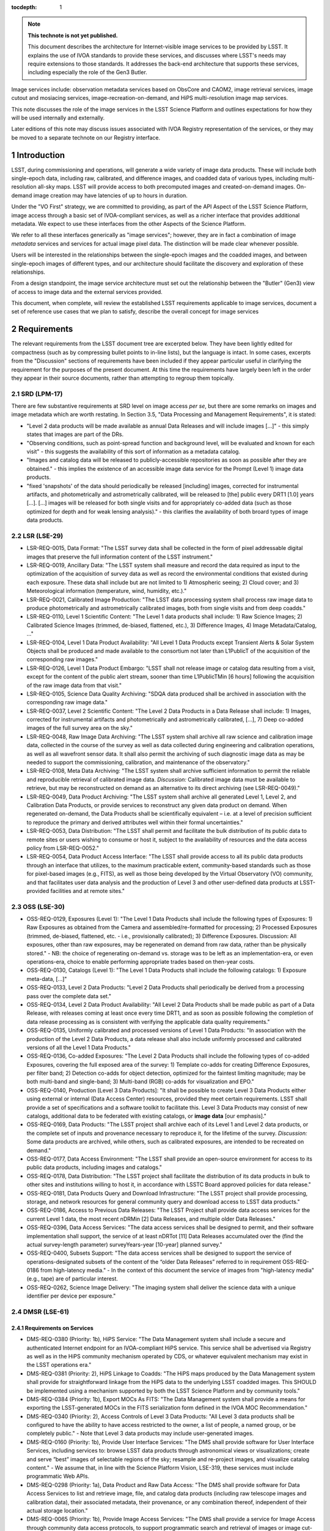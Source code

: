 


..
  Technote content.

  See https://developer.lsst.io/restructuredtext/style.html
  for a guide to reStructuredText writing.

  Do not put the title, authors or other metadata in this document;
  those are automatically added.

  Use the following syntax for sections:

  Sections
  ========

  and

  Subsections
  -----------

  and

  Subsubsections
  ^^^^^^^^^^^^^^

  To add images, add the image file (png, svg or jpeg preferred) to the
  _static/ directory. The reST syntax for adding the image is

  .. figure:: /_static/filename.ext
     :name: fig-label

     Caption text.

   Run: ``make html`` and ``open _build/html/index.html`` to preview your work.
   See the README at https://github.com/lsst-sqre/lsst-technote-bootstrap or
   this repo's README for more info.

   Feel free to delete this instructional comment.

:tocdepth: 1

.. Please do not modify tocdepth; will be fixed when a new Sphinx theme is shipped.

.. sectnum::

.. TODO: Delete the note below before merging new content to the master branch.

.. note::

   **This technote is not yet published.**

   This document describes the architecture for Internet-visible image services to be provided by LSST.  It explains the use of IVOA standards to provide these services, and discusses where LSST's needs may require extensions to those standards.  It addresses the back-end architecture that supports these services, including especially the role of the Gen3 Butler.

Image services include: observation metadata services based on ObsCore and CAOM2, image retrieval services, image cutout and mosiacing services, image-recreation-on-demand, and HiPS multi-resolution image map services.

This note discusses the role of the image services in the LSST Science Platform and outlines expectations for how they will be used internally and externally.

Later editions of this note may discuss issues associated with IVOA Registry representation of the services, or they may be moved to a separate technote on our Registry interface.


Introduction
============

LSST, during commissioning and operations, will generate a wide variety of image data products.
These will include both single-epoch data, including raw, calibrated, and difference images, and coadded data of various types, including multi-resolution all-sky maps.
LSST will provide access to both precomputed images and created-on-demand images.
On-demand image creation may have latencies of up to hours in duration.

Under the "VO First" strategy, we are committed to providing, as part of the API Aspect of the LSST Science Platform, image access through a basic set of IVOA-compliant services, as well as a richer interface that provides additional metadata.
We expect to use these interfaces from the other Aspects of the Science Platform.

We refer to all these interfaces generically as "image services"; however, they are in fact a combination of image *metadata* services and services for actual image pixel data.
The distinction will be made clear whenever possible.

Users will be interested in the relationships between the single-epoch images and the coadded images, and between single-epoch images of different types, and our architecture should facilitate the discovery and exploration of these relationships.

From a design standpoint, the image service architecture must set out the relationship between the "Butler" (Gen3) view of access to image data and the external services provided.

This document, when complete, will review the established LSST requirements applicable to image services, document a set of reference use cases that we plan to satisfy, describe the overall concept for image services


Requirements
============

The relevant requirements from the LSST document tree are excerpted below.
They have been lightly edited for compactness (such as by compressing bullet points to in-line lists), but the language is intact.
In some cases, excerpts from the "Discussion" sections of requirements have been included if they appear particular useful in clarifying the requirement for the purposes of the present document.
At this time the requirements have largely been left in the order they appear in their source documents, rather than attempting to regroup them topically.

SRD (LPM-17)
------------

There are few substantive requirements at SRD level on image access *per se*, but there are some remarks on images and image metadata which are worth restating.
In Section 3.5, "Data Processing and Management Requirements", it is stated:

- "Level 2 data products will be made available as annual Data Releases and will include images [...]" - this simply states that images are part of the DRs.
- "Observing conditions, such as point-spread function and background level, will be evaluated and known for each visit" - this suggests the availability of this sort of information as a metadata catalog.
- "Images and catalog data will be released to publicly-accessible repositories as soon as possible after they are obtained." - this implies the existence of an accessible image data service for the Prompt (Level 1) image data products.
- "fixed 'snapshots' of the data should periodically be released [including] images, corrected for instrumental artifacts, and photometrically and astrometrically calibrated, will be released to [the] public every DRT1 [1.0] years [...].  [...] images will be released for both single visits and for appropriately co-added data (such as those optimized for depth and for weak lensing analysis)." - this clarifies the availability of both broard types of image data products.


LSR (LSE-29)
------------

- LSR-REQ-0015, Data Format: "The LSST survey data shall be collected in the form of pixel addressable digital images that preserve the full information content of the LSST instrument."
- LSR-REQ-0019, Ancillary Data: "The LSST system shall measure and record the data required as input to the optimization of the acquisition of survey data as well as record the environmental conditions that existed during each exposure. These data shall include but are not limited to 1) Atmospheric seeing; 2) Cloud cover; and 3) Meteorological information (temperature, wind, humidity, etc.)."
- LSR-REQ-0021, Calibrated Image Production: "The LSST data processing system shall process raw image data to produce photometrically and astrometrically calibrated images, both from single visits and from deep coadds."
- LSR-REQ-0110, Level 1 Scientific Content: "The Level 1 data products shall include: 1) Raw Science Images; 2) Calibrated Science Images (trimmed, de-biased, flattened, etc.), 3) Difference Images, 4) Image Metadata/Catalog, ..."
- LSR-REQ-0104, Level 1 Data Product Availability: "All Level 1 Data Products except Transient Alerts & Solar System Objects shall be produced and made available to the consortium not later than L1PublicT of the acquisition of the corresponding raw images."
- LSR-REQ-0126, Level 1 Data Product Embargo: "LSST shall not release image or catalog data resulting from a visit, except for the content of the public alert stream, sooner than time L1PublicTMin [6 hours] following the acquisition of the raw image data from that visit."
- LSR-REQ-0105, Science Data Quality Archiving: "SDQA data produced shall be archived in association with the corresponding raw image data."
- LSR-REQ-0037, Level 2 Scientific Content: "The Level 2 Data Products in a Data Release shall include: 1) Images, corrected for instrumental artifacts and photometrically and astrometrically calibrated, [...], 7) Deep co-added images of the full survey area on the sky."
- LSR-REQ-0048, Raw Image Data Archiving: "The LSST system shall archive all raw science and calibration image data, collected in the course of the survey as well as data collected during engineering and calibration operations, as well as all wavefront sensor data.  It shall also permit the archiving of such diagnostic image data as may be needed to support the commissioning, calibration, and maintenance of the observatory."
- LSR-REQ-0108, Meta Data Archiving: "The LSST system shall archive sufficient information to permit the reliable and reproducible retrieval of calibrated image data.  *Discussion:* Calibrated image data must be available to retrieve, but may be reconstructed on demand as an alternative to its direct archiving (see LSR-REQ-0049)."
- LSR-REQ-0049, Data Product Archiving: "The LSST system shall archive all generated Level 1, Level 2, and Calibration Data Products, or provide services to reconstruct any given data product on demand. When regenerated on-demand, the Data Products shall be scientifically equivalent – i.e. at a level of precision sufficient to reproduce the primary and derived attributes well within their formal uncertainties."
- LSR-REQ-0053, Data Distribution: "The LSST shall permit and facilitate the bulk distribution of its public data to remote sites or users wishing to consume or host it, subject to the availability of resources and the data access policy from LSR-REQ-0052."
- LSR-REQ-0054, Data Product Access Interface: "The LSST shall provide access to all its public data products through an interface that utilizes, to the maximum practicable extent, community-based standards such as those for pixel-based images (e.g., FITS), as well as those being developed by the Virtual Observatory (VO) community, and that facilitates user data analysis and the production of Level 3 and other user-defined data products at LSST-provided facilities and at remote sites."


OSS (LSE-30)
------------

- OSS-REQ-0129, Exposures (Level 1): "The Level 1 Data Products shall include the following types of Exposures: 1) Raw Exposures as obtained from the Camera and assembled/re-formatted for processing; 2) Processed Exposures (trimmed, de-biased, flattened, etc. - i.e., provisionally calibrated); 3) Difference Exposures.  Discussion: All exposures, other than raw exposures, may be regenerated on demand from raw data, rather than be physically stored." - NB: the choice of regenerating on-demand vs. storage was to be left as an implementation-era, or even operations-era, choice to enable performing appropriate trades based on then-year costs.
- OSS-REQ-0130, Catalogs (Level 1): "The Level 1 Data Products shall include the following catalogs: 1) Exposure meta-data, [...]"
- OSS-REQ-0133, Level 2 Data Products: "Level 2 Data Products shall periodically be derived from a processing pass over the complete data set."
- OSS-REQ-0134, Level 2 Data Product Availability: "All Level 2 Data Products shall be made public as part of a Data Release, with releases coming at least once every time DRT1, and as soon as possible following the completion of data release processing as is consistent with verifying the applicable data quality requirements."
- OSS-REQ-0135, Uniformly calibrated and processed versions of Level 1 Data Products: "In association with the production of the Level 2 Data Products, a data release shall also include uniformly processed and calibrated versions of all the Level 1 Data Products."
- OSS-REQ-0136, Co-added Exposures: "The Level 2 Data Products shall include the following types of co-added Exposures, covering the full exposed area of the survey: 1) Template co-adds for creating Difference Exposures, per filter band; 2) Detection co-adds for object detection, optimized for the faintest limiting magnitude; may be both multi-band and single-band; 3) Multi-band (RGB) co-adds for visualization and EPO."
- OSS-REQ-0140, Production [Level 3 Data Products]: "It shall be possible to create Level 3 Data Products either using external or internal (Data Access Center) resources, provided they meet certain requirements. LSST shall provide a set of specifications and a software toolkit to facilitate this. Level 3 Data Products may consist of new catalogs, additional data to be federated with existing catalogs, or **image data** [our emphasis]."
- OSS-REQ-0169, Data Products: "The LSST project shall archive each of its Level 1 and Level 2 data products, or the complete set of inputs and provenance necessary to reproduce it, for the lifetime of the survey. *Discussion:* Some data products are archived, while others, such as calibrated exposures, are intended to be recreated on demand."
- OSS-REQ-0177, Data Access Environment: "The LSST shall provide an open-source environment for access to its public data products, including images and catalogs."
- OSS-REQ-0178, Data Distribution: "The LSST project shall facilitate the distribution of its data products in bulk to other sites and institutions willing to host it, in accordance with LSSTC Board approved policies for data release."
- OSS-REQ-0181, Data Products Query and Download Infrastructure: "The LSST project shall provide processing, storage, and network resources for general community query and download access to LSST data products."
- OSS-REQ-0186, Access to Previous Data Releases: "The LSST Project shall provide data access services for the current Level 1 data, the most recent nDRMin [2] Data Releases, and multiple older Data Releases."
- OSS-REQ-0396, Data Access Services: "The data access services shall be designed to permit, and their software implementation shall support, the service of at least nDRTot [11] Data Releases accumulated over the (find the actual survey-length parameter) surveyYears-year [10-year] planned survey."
- OSS-REQ-0400, Subsets Support: "The data access services shall be designed to support the service of operations-designated subsets of the content of the “older Data Releases” referred to in requirement OSS-REQ-0186 from high-latency media." - In the context of this document the service of images from "high-latency media" (e.g., tape) are of particular interest.
- OSS-REQ-0262, Science Image Delivery: "The imaging system shall deliver the science data with a unique identifier per device per exposure."

DMSR (LSE-61)
-------------

Requirements on Services
^^^^^^^^^^^^^^^^^^^^^^^^

- DMS-REQ-0380 (Priority: 1b), HiPS Service: "The Data Management system shall include a secure and authenticated Internet endpoint for an IVOA-compliant HiPS service. This service shall be advertised via Registry as well as in the HiPS community mechanism operated by CDS, or whatever equivalent mechanism may exist in the LSST operations era."
- DMS-REQ-0381 (Priority: 2), HiPS Linkage to Coadds: "The HiPS maps produced by the Data Management system shall provide for straightforward linkage from the HiPS data to the underlying LSST coadded images. This SHOULD be implemented using a mechanism supported by both the LSST Science Platform and by community tools."
- DMS-REQ-0384 (Priority: 1b), Export MOCs As FITS: "The Data Management system shall provide a means for exporting the LSST-generated MOCs in the FITS serialization form defined in the IVOA MOC Recommendation."
- DMS-REQ-0340 (Priority: 2), Access Controls of Level 3 Data Products: "All Level 3 data products shall be configured to have the ability to have access restricted to the owner, a list of people, a named group, or be completely public." - Note that Level 3 data products may include user-generated images.
- DMS-REQ-0160 (Priority: 1b), Provide User Interface Services: "The DMS shall provide software for User Interface Services, including services to: browse LSST data products through astronomical views or visualizations; create and serve ”best” images of selectable regions of the sky; resample and re-project images, and visualize catalog content." - We assume that, in line with the Science Platform Vision, LSE-319, these services must include programmatic Web APIs.
- DMS-REQ-0298 (Priority: 1a), Data Product and Raw Data Access: "The DMS shall provide software for Data Access Services to list and retrieve image, file, and catalog data products (including raw telescope images and calibration data), their associated metadata, their provenance, or any combination thereof, independent of their actual storage location."
- DMS-REQ-0065 (Priority: 1b), Provide Image Access Services: "The DMS shall provide a service for Image Access through community data access protocols, to support programmatic search and retrieval of images or image cut-outs. The service shall support one or more community standard formats, including the LSST pipeline input format.  *Discussion:*  At least the FITS image format will be supported though an IVOA-standard service such as SIAP. Other image formats such as JPG may be more compatible with education/public outreach needs."
- DMS-REQ-0387 (Priority: 1b), Serve Archived Provenance: "The Data Management System shall make the archived provenance data available to science users together with the associated science data products."
- DMS-REQ-0311 (Priority: 1b), Regenerate Un-archived Data Products: "The DMS shall be able to regenerate unarchived data products to within scientifically reasonable tolerances. *Discussion:* Unarchived data products currently include Processed Visit Images for single visits, some Coadds, and Difference Images. Scientifically reasonable tolerances means well within the formal uncertainties of the data product, given the same production software, calibrations, and compute platform, all of which are expected to change (and improve) during the course of the survey."
- DMS-REQ-0336 (Priority: 1b), Regenerating Data Products from Previous Data Releases: "The DMS shall be able to regenerate data products from previous data releases to within scientifically reasonable tolerances."
- DMS-REQ-0127 (Priority: 2), Access to input images for DAC-based Level 3 processing: "The DMS shall provide access to all Level 1 and Level 2 image products through the LSST project’s Data Access Centers, and any others that have been established and funded, for Level 3 processing that takes place at the DACs."


Performance Requirements
^^^^^^^^^^^^^^^^^^^^^^^^

- DMS-REQ-0375 (Priority: 2), Retrieval of postage stamp light curve images: "Postage stamp cutouts, of size **postageStampSize** [51 pixels] square, of all observations of a single Object shall be retrievable within **postageStampRetrievalTime** [10 seconds], with **postageStampRetrievalUsers** [10] simultaneous requests of distinct Objects."
- DMS-REQ-0374 (Priority: 1b), Retrieval of a PVI from a single CCD: "A Processed Visit Image of a single CCD shall be retrievable using the VO SIAv2 protocol within **pviRetrievalTime** [10 seconds] with **pviRetrievalUsers** [20] simultaneous requests for distinct single-CCD PVIs."
- DMS-REQ-0376 (Priority: 1b), Retrieval of focal-plane visit images: "All Processed Visit Images for a single visit that are available in cache, including mask and variance planes, shall be identifiable with a single IVOA SIAv2 service query and retrievable, using the link(s) provided in the response, within **allPviRetrievalTime** [60 seconds]. This requirement shall be met for up to **allPviRetrievalUsers** [10] simultaneous requests for distinct focal-plane PVI sets."
- DMS-REQ-0377 (Priority: 1b), Retrieval of a CCD-sized image from a coadd: "A CCD-sized cutout of a coadd, including mask and variance planes, shall be retrievable using the IVOA SODA protocol within **ccdRetrievalTime** [15 seconds] with **ccdRetrievalUsers** [20] simultaneous requests for distinct areas of the sky."
- DMS-REQ-0373 (Priority: 2), Retrieval of focal-plane-sized images: "A 10 square degree coadd, including mask and variance planes, shall be retrievable using the IVOA SODA protocol within **fplaneRetrievalTime** [60 seconds] with **fplaneRetrievalUsers** [10] simultaneous requests for distinct areas of the sky."


Select Requirements on Types and Content of Images (assembled here for context)
^^^^^^^^^^^^^^^^^^^^^^^^^^^^^^^^^^^^^^^^^^^^^^^^^^^^^^^^^^^^^^^^^^^^^^^^^^^^^^^

- DMS-REQ-0326 (Priority: 2), Storing Approximations of Per-pixel Metadata: "Image depth and mask information shall be available in a parametrized approximate form in addition to a full per-pixel form."
- DMS-REQ-0024 (Priority: 1a), Raw Image Assembly: "The DMS shall assemble the combination of raw exposure data from all the readout channels from a single Sensor to form a single image for that sensor. The image data and relevant exposure metadata shall be integrated into a standard format suitable for down-stream processing, archiving, and distribution to the user community."
- DMS-REQ-0068 (Priority: 1a), Raw Science Image Metadata: "For each raw science image, the DMS shall store image metadata including at least: i) Time of exposure start and end, referenced to TAI, and DUT1; ii) Site metadata (site seeing, transparency, weather, observatory location); iii) Telescope metadata (telescope pointing, active optics state, environmental state); iv) Camera metadata (shutter trajectory, wavefront sensors, environmental state); v) Program metadata (identifier for main survey, deep drilling, etc.); and vi) Scheduler metadata (visitID, intended number of exposures in the visit).
- DMS-REQ-0069 (Priority: 1a), Processed Visit Images: "The DMS shall produce Processed Visit Images, in which the corresponding raw sensor array data has been trimmed of overscan and corrected for instrumental signature. Images obtained in pairs during a standard visit are combined. *Discussion:* Processed science exposures are not archived, and are retained for only a limited time to facilitate down-stream processing. They will be re-generated for users on-demand using the latest processing software and calibrations. This aspect of the processing for Special Programs data is specific to each program."
- DMS-REQ-0010 (Priority: 1b), Difference Exposures: "The DMS shall create a Difference Exposure from each Processed Visit Image by subtracting a re-projected, scaled, PSF-matched Template Image in the same passband. *Discussion:* Difference Exposures are not archived, and are retained for only a limited time to facilitate Alert processing. They can be re-generated for users on-demand."
- DMS-REQ-0334 (Priority: 1b), Persisting (Level 2) Data Products: "All per-band deep coadds and best seeing coadds shall be kept indefinitely and made available to users.  *Discussion:* This requirement is intended to list all the data products that must be archived rather than regenerated on demand. DMS-REQ-0069 indicates in discussion that Processed Visit Images are not archived. DMS-REQ-0010 indicates in the discussion that Difference Exposures are not archived."
- DMS-REQ-0279 (Priority: 1b), Deep Detection Coadds: "The DMS shall periodicaly create Co-added Images in each of the *u,g,r,i,z,y* passbands by combining all archived exposures taken of the same region of sky and in the same passband that meet specified quality conditions."
- DMS-REQ-0280 (Priority: 1b), Template Coadds: "The DMS shall periodically create Template Images in each of the *u,g,r,i,z,y* passbands that are constructed identically to Deep Detection Coadds, but where the contributing Calibrated Exposures are limited to a range of observing epochs **templateMaxTimespan** [1 year] the images are partitioned by airmass into multiple bins, and where the quality criteria may be different."
- DMS-REQ-0281 (Priority: 1b), Multi-Band Coadds: "The DMS shall periodically create Multi-band Coadd images which are constructed similarly to Deep Detection Coadds, but where all passbands are combined."
- DMS-REQ-0330 (Priority: 2), Best Seeing Coadds: "Best seeing coadds shall be made for each band (including multi-color)."
- DMS-REQ-0335 (Priority: 1b), PSF-Matched Coadds: "One (ugrizy plus multi-band) set of PSF-matched coadds shall be made but shall not be archived."
- DMS-REQ-0338 (Priority: 2), Targeted Coadds: "It shall be possible to retain small sections of all generated coadds."
- DMS-REQ-0106 (Priority: 1b), Coadded Image Provenance: "For each Coadded Image, DMS shall store: the list of input images and the pipeline parameters, including software versions, used to derive it, and a sufficient set of metadata attributes for users to re-create them in whole or in part."
- DMS-REQ-0132 (Priority: 1a), Calibration Image Provenance: "For each Calibration Production data product, DMS shall record: the list of input exposures and the range of dates over which they were obtained; the processing parameters; the calibration products used to derive it; and a set of metadata attributes including at least: the date of creation; the calibration image type (e.g. dome flat, superflat, bias, etc); the provenance of the processing software; and the instrument configuration including the filter in use, if applicable." - We assume that this information is not only to be recorded but also made available to users.
- DMS-REQ-0329 (Priority: 2), All-Sky Visualization of Data Releases: "Data Release Processing shall generate co-adds suitable for use in all-sky visualization tools, allowing panning and zooming of the entire data release."
- DMS-REQ-0379 (Priority: 1b), Produce All-Sky HiPS Map: "Data Release Production shall include the production of an all-sky image map for the existing coadded image area in each filter band, and at least one pre-defined all-sky color image map, following the IVOA HiPS Recommendation.  *Discussion:* The maximum resolution of the image maps is TBD; however, it would be desirable for it to be at least close to the underlying coadded image resolution, in order not to give a poor impression of the data quality. It is possible that the highest-resolution HiPS tiles could be provided on-demand from the LSST cutout service. [...]"


LSP Requirements (LDM-554)
--------------------------

- 



Image Data Products
===================

DPDD
----

According to the DPDD, the following types of image data products will be provided:

Current Science Pipelines algorithmic considerations
----------------------------------------------------



Use Cases
=========


Community Standards
===================

IVOA
----

CAOM2
-----

FITS
----


Service Concept
===============

Image Data Formats
------------------

Observation Metadata
--------------------

CAOM2
^^^^^

ObsCore
^^^^^^^

Special Case: HiPS
------------------

Service Details
===============

ObsTAP Service
--------------

TAP Service for Observation Metadata
------------------------------------

SIAv2 Service
-------------

SODA Service(s)
---------------

HiPS Service
------------

User Access Scenarios
=====================

Portal Aspect
-------------

Minimal (Frozen) Portal
^^^^^^^^^^^^^^^^^^^^^^^

Aspirational Portal Design
^^^^^^^^^^^^^^^^^^^^^^^^^^

Notebook Aspect and External Access
-----------------------------------

PyVO & Astroquery

Development of PyVO SIAv2 capability.


Appendix: Portal-derived Requirements on Image Services
=======================================================

The LDM-554 requirements on Portal Aspect functionality include a number of requirements on capabilities for image and image metaata queries.
While these requirements do not specify an implementation for the interface with any underlying services used for image data retrieval, the basic architecture of the three-Aspect Science Platform implies that data access capabilities in the Portal Aspect (and Notebook Aspect) should be paralleled by capabilities in the Web API Aspect.

In this Appendix we list the relevant Portal Aspect requirements and discuss their implications on Web API Aspect image and image-metadata query services.

Note that many of the capabilities mentioned below will not be part of the "frozen" post-DM-10 Portal Aspect.
However, if a future Portal Aspect implementation is to provide these capabilities, it must be understood in advance what Web API Aspect capabilities must be available for the Portal Aspect capabilities eventually to be implemented.

Requirements
------------

- DMS-PRTL-REQ-0035, Query for Single Epoch Visit Images: "The Portal aspect shall enable a user to proceed from a visit-selection query or a list of visits and return a list of all single-epoch images of a specified type corresponding to those visits.
*Discussion:* The common image types will be raw, PVI (processed, i.e., calibrated, visit image), and difference image."

This requirement suggests that the Web API Aspect must provide an interface for querying image data by a visit ID, or list of them, and by a recognized image type.

- DMS-PRTL-REQ-0036, Query for Single Epoch Raft Images: "The Portal aspect shall enable a user to limit the list of images selected by a single-epoch visit image query to those from a specified raft."

This requirement suggests that either the Web API Aspect must provide an additional query-restriction capability that takes a raft ID (or CCD ID, see below), or there must be a straightforward way for the Portal Aspect to apply a raft ID restriction on the results of a single-visit image query.

- DMS-PRTL-REQ-0037, Query for Single Epoch CCD Image: "The Portal aspect shall enable a user to limit the list of images selected by a single-epoch visit image query to those from a specified CCD."

The same considerations apply here as to the raft-ID-based query above.
Note, however, that post-hoc limitations of visit queries to one out of 189 query results (i.e., by CCD ID) is a fairly inefficient process.
This suggests that it may be preferable to provide a server-side capability for restricting queries by CCD ID.
This appears to be consistent with the Butler Gen3 data model and the plan to persist images on the back end in CCD-sized files.

- DMS-PRTL-REQ-0038, Single-Epoch Image Query Specifications: "The Portal aspect shall provide UI support for queries for visits and their single-epoch images of specified type, based on image metadata parameters including pointing, time and date, and filter selection, as well as on parameters from the Reformatted EFD.
*Discussion:* The parameters specifically named are expected to be highlighted in the UI, rather than requiring the user to scroll through a long generic-table-query form to find the appropriate fields.
The UI will provide support for generating a join query including tables from the R-EFD, and for selecting the R-EFD tables and columns to use."

An efficient Portal Aspect implementation here depends on the ability to perform these complex queries on the server side.
This appears to require the ability to perform ``JOIN`` queries between the primary image and visit metadata table(s) and EFD tables, which must therefore be on the same TAP service and, most likely, on the same underlying database service (though outside-the-database JOINs at the TAP layer are a possible technical alternative).

(INCOMPLETE - high-water-mark of completed work on this Appendix)

- DMS-PRTL-REQ-0039, Coadded Image Query Specifications: "The Portal aspect shall provide UI support for queries for coadded images based on the image metadata that describe the provenance of the images (e.g., filters, position on the sky, date, number of single-epoch images, coverage, survey depth)."




Service Implications
--------------------




.. Add content here.
.. Do not include the document title (it's automatically added from metadata.yaml).

.. .. rubric:: References

.. Make in-text citations with: :cite:`bibkey`.

.. .. bibliography:: local.bib lsstbib/books.bib lsstbib/lsst.bib lsstbib/lsst-dm.bib lsstbib/refs.bib lsstbib/refs_ads.bib
..    :style: lsst_aa
